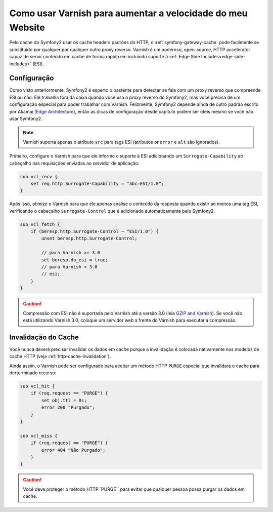 .. index::
    single: Cache; Varnish

Como usar Varnish para aumentar a velocidade do meu Website
===========================================================

Pelo cache do Symfony2 usar os cache headers padrões do HTTP, o
:ref:`symfony-gateway-cache` pode facilmente se substituido por qualquer por qualquer outro
proxy reverso. Varnish é um poderoso, open-source, HTTP accelerator capaz de servir
conteúdo em cache de forma rápida em incluindo suporte à :ref:`Edge Side
Includes<edge-side-includes>` (ESI).

.. index::
    single: Varnish; configuration

Configuração
------------

Como visto anteriormente, Symfony2 é esperto o bastente para detectar se fala com um
proxy reverso que compreende ESI ou não. Ele trabalha fora da caixa quando você
usa o proxy reverso do Symfony2, mas você precisa de um configuração especial para poder
trabalhar com Varnish. Felizmente, Symfony2 depende ainda de outro padrão
escrito por Akamaï (`Edge Architecture`_), então as dicas de configuração desde
capítulo podem ser úteis mesmo se você não usar Symfony2.

.. note::

    Varnish suporta apenas o atributo ``src`` para tags ESI (atributos ``onerror`` e
    ``alt`` são ignorados).

Primeiro, configure o Varnish para que ele informe o suporte à ESI adicionando um
``Surrogate-Capability`` ao cabeçalho nas requisições enviadas ao servidor de
aplicação:

.. code-block:: text

    sub vcl_recv {
        set req.http.Surrogate-Capability = "abc=ESI/1.0";
    }

Após isso, otimize o Varnish para que ele apenas analise o conteúdo da resposta quando
existir ao menos uma tag ESI, verificando o cabeçalho ``Surrogate-Control`` que
é adicionado automaticamente pelo Symfony2.

.. code-block:: text

    sub vcl_fetch {
        if (beresp.http.Surrogate-Control ~ "ESI/1.0") {
            unset beresp.http.Surrogate-Control;

            // para Varnish >= 3.0
            set beresp.do_esi = true;
            // para Varnish < 3.0
            // esi;
        }
    }

.. caution::

    Compressão com ESI não é suportada pelo Varnish até a versão 3.0
    (leia `GZIP and Varnish`_). Se você não está utilizando Varnish 3.0,
    coloque um servidor web a frente do Varnish para executar a compressão.

.. index::
    single: Varnish; Invalidation

Invalidação do Cache
--------------------

Você nunca deverá precisar invalidar os dados em cache porque a invalidação é colocada
nativamente nos modelos de cache HTTP (veja :ref:`http-cache-invalidation`).

Ainda assim, o Varnish pode ser configurado para aceitar um método HTTP ``PURGE`` especial
que invalidará o cache para derterminado recurso:

.. code-block:: text

    sub vcl_hit {
        if (req.request == "PURGE") {
            set obj.ttl = 0s;
            error 200 "Purgado";
        }
    }

    sub vcl_miss {
        if (req.request == "PURGE") {
            error 404 "Não Purgado";
        }
    }

.. caution::

    Você deve proteger o método HTTP``PURGE`` para evitar que qualquer pessoa possa
    purgar os dados em cache.

.. _`Edge Architecture`: http://www.w3.org/TR/edge-arch
.. _`GZIP and Varnish`: https://www.varnish-cache.org/docs/3.0/phk/gzip.html
